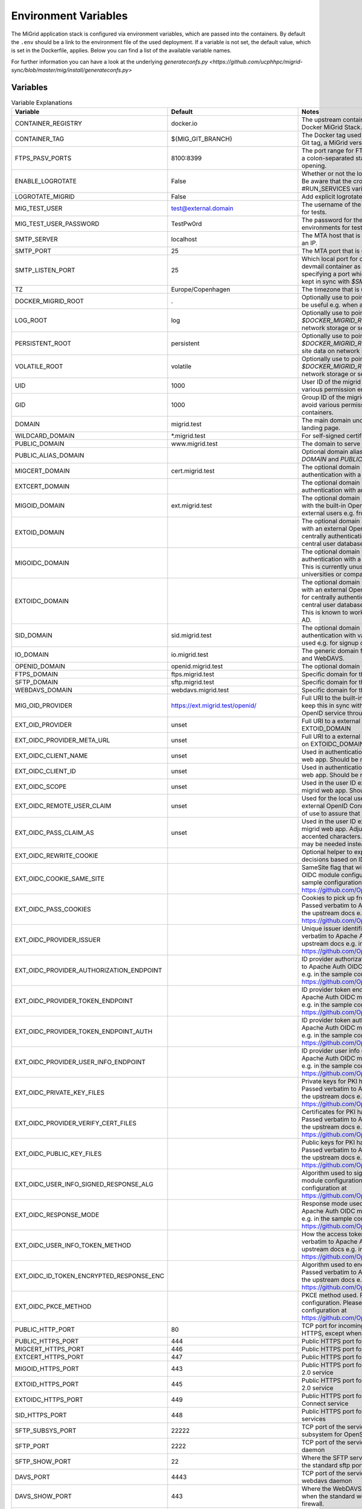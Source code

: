 Environment Variables
=====================

The MiGrid application stack is configured via environment variables, which are passed into the containers.
By default the ``.env`` should be a link to the environment file of the used deployment.
If a variable is not set, the default value, which is set in the Dockerfile, applies.
Below you can find a list of the available variable names.

For further information you can have a look at the underlying `generateconfs.py <https://github.com/ucphhpc/migrid-sync/blob/master/mig/install/generateconfs.py>`


Variables
---------

.. list-table:: Variable Explanations
   :widths: 25 25 50
   :header-rows: 1

   * - Variable
     - Default
     - Notes
   * - CONTAINER_REGISTRY
     - docker.io
     - The upstream container image registry to use when deploying/pushing the Docker MiGrid Stack.
   * - CONTAINER_TAG
     - ${MIG_GIT_BRANCH}
     - The Docker tag used for the MiGrid image that is created. This might either be a Git tag, a MiGrid version or an arbitrary name.
   * - FTPS_PASV_PORTS
     - 8100:8399
     - The port range for FTPS passive ports used for data transmission. Specified as a colon-separated start and end port. Typically requires matching firewall opening.
   * - ENABLE_LOGROTATE
     - False
     - Whether or not the logrotate cron job should be started inside the containers. Be aware that the cron daemon itself might be started through the #RUN_SERVICES variable in the docker-entry.sh.
   * - LOGROTATE_MIGRID
     - False
     - Add explicit logrotate of migrid log files inside the container
   * - MIG_TEST_USER
     - test@external.domain
     - The username of the optional test user. Used by the development environments for tests.
   * - MIG_TEST_USER_PASSWORD
     - TestPw0rd
     - The password for the optional test user. Used by the development environments for tests.
   * - SMTP_SERVER
     - localhost
     - The MTA host that is used to submit mails from migrid. Can be a hostname or an IP.
   * - SMTP_PORT
     - 25
     - The MTA port that is used to submit mails from migrid. Must be an integer if set.
   * - SMTP_LISTEN_PORT
     - 25
     - Which local port for container SMTP process to listen on when using the devmail container as in the development env. Must be an integer below 65536 specifying a port which isn't already in use on the host. Should probably be kept in sync with `$SMTP_PORT`.
   * - TZ
     - Europe/Copenhagen
     - The timezone that is used inside the containers.
   * - DOCKER_MIGRID_ROOT
     - .
     - Optionally use to point to another installation location than `PWD`, which might be useful e.g. when automating deployment with ansible.
   * - LOG_ROOT
     - log
     - Optionally use to point to another site log location than `log` directory in `$DOCKER_MIGRID_ROOT`, which might be useful e.g. when storing logs on network storage or separate partitions/disks.
   * - PERSISTENT_ROOT
     - persistent
     - Optionally use to point to another site data location than `persistent` directory in `$DOCKER_MIGRID_ROOT`, which might be useful e.g. when storing persistent site data on network storage or separate partitions/disks.
   * - VOLATILE_ROOT
     - volatile
     - Optionally use to point to another site tmp location than `volatile` directory in `$DOCKER_MIGRID_ROOT`, which might be useful e.g. when storing logs on network storage or separate partitions/disks.
   * - UID
     - 1000
     - User ID of the migrid user inside the container, which might be useful to avoid various permission errors when juggling data inside and outside containers.
   * - GID
     - 1000
     - Group ID of the migrid group inside the container, which might be useful to avoid various permission errors when juggling data inside and outside containers.
   * - DOMAIN
     - migrid.test
     - The main domain under which the migrid service is hosted. Used for web landing page.
   * - WILDCARD_DOMAIN
     - \*.migrid.test
     - For self-signed certificate use
   * - PUBLIC_DOMAIN
     - www.migrid.test
     - The domain to serve public migrid web pages on
   * - PUBLIC_ALIAS_DOMAIN
     -
     - Optional domain alias for the public migrid web pages, e.g. to allow both base `DOMAIN` and `PUBLIC_DOMAIN` to work as front page
   * - MIGCERT_DOMAIN
     - cert.migrid.test
     - The optional domain under which migrid web for certificate-based authentication with a local CA will be reachable.
   * - EXTCERT_DOMAIN
     - 
     - The optional domain under which migrid web for certificate-based authentication with an external CA will be reachable.
   * - MIGOID_DOMAIN
     - ext.migrid.test
     - The optional domain under which migrid web for OpenID-based authentication with the built-in OpenID 2.0 service will be reachable. This is usually used for external users e.g. from other universities or companies.
   * - EXTOID_DOMAIN
     - 
     - The optional domain under which migrid web for OpenID-based authentication with an external OpenID 2.0 service will be reachable. This is usually used for centrally authenticating users at the local university or company when the central user database authentication is exposed in an OpenID 2.0 service.
   * - MIGOIDC_DOMAIN
     - 
     - The optional domain under which migrid web for OpenIDC-based authentication with a future built-in OpenID Connect service will be reachable. This is currently unused but should be used for external users e.g. from other universities or companies.
   * - EXTOIDC_DOMAIN
     - 
     - The optional domain under which migrid web for OpenID-based authentication with an external OpenID Connect service will be reachable. This is usually used for centrally authenticating users at the local university or company when the central user database authentication is exposed in an OpenID Connect service. This is known to work e.g. with MicroFocus ID Manager and Microsoft Azure AD.
   * - SID_DOMAIN
     - sid.migrid.test
     - The optional domain under which migrid web for SessionID-based authentication with various built-in services will be reachable. This is usually used e.g. for signup of new users and sharelink access.
   * - IO_DOMAIN
     - io.migrid.test
     - The generic domain for the various built-in storage protocols like SFTP, FTPS and WebDAVS.
   * - OPENID_DOMAIN
     - openid.migrid.test
     - The optional domain where the built-in OpenID 2.0 service runs.
   * - FTPS_DOMAIN
     - ftps.migrid.test
     - Specific domain for the FTPS service (if it's a dedicated IP)
   * - SFTP_DOMAIN
     - sftp.migrid.test
     - Specific domain for the SFTP service (if it's a dedicated IP)
   * - WEBDAVS_DOMAIN
     - webdavs.migrid.test
     - Specific domain for the WebDAVS service (if it's a dedicated IP)
   * - MIG_OID_PROVIDER
     - https://ext.migrid.test/openid/
     - Full URI to the built-in OpenID 2.0 service. Please note that you might want to keep this in sync with MIGOID_DOMAIN to get transparent proxying of the local OpenID service through Apache.
   * - EXT_OID_PROVIDER
     - unset
     - Full URI to a external OpenID 2.0 service used with the Apache virtual host on EXTOID_DOMAIN
   * - EXT_OIDC_PROVIDER_META_URL
     - unset
     - Full URI to a external OpenID Connect service used with the Apache virtual host on EXTOIDC_DOMAIN
   * - EXT_OIDC_CLIENT_NAME
     - unset
     - Used in authentication between external OpenID Connect IDP and the migrid web app. Should be negotiated with the IDP admins ahead of use.
   * - EXT_OIDC_CLIENT_ID
     - unset
     - Used in authentication between external OpenID Connect IDP and the migrid web app. Should be negotiated with the IDP admins ahead of use.
   * - EXT_OIDC_SCOPE
     - unset
     - Used in the user ID exchange between external OpenID Connect IDP and the migrid web app. Should be negotiated with the IDP admins ahead of use.
   * - EXT_OIDC_REMOTE_USER_CLAIM
     - unset
     - Used for the local user ID in migrid when a user authenticates through an external OpenID Connect IDP. Might be negotiated with the IDP admins ahead of use to assure that it's always available and unique.
   * - EXT_OIDC_PASS_CLAIM_AS
     - unset
     - Used in the user ID exchange between external OpenID Connect IDP and the migrid web app. Adjustments might be needed if user IDs may contain accented characters. Default is "both" but in some such cases "both latin1" may be needed instead.
   * - EXT_OIDC_REWRITE_COOKIE
     - 
     - Optional helper to expose OIDC cookies to Apache rewrites for user access decisions based on ID token.
   * - EXT_OIDC_COOKIE_SAME_SITE
     - 
     - SameSite flag that will be set on cookies. Passed verbatim to Apache Auth OIDC module configuration. Please refer to the upstream docs e.g. in the sample configuration at https://github.com/OpenIDC/mod_auth_openidc/blob/master/auth_openidc.conf
   * - EXT_OIDC_PASS_COOKIES
     - 
     - Cookies to pick up from the browser and send on backchannel during auth. Passed verbatim to Apache Auth OIDC module configuration. Please refer to the upstream docs e.g. in the sample configuration at https://github.com/OpenIDC/mod_auth_openidc/blob/master/auth_openidc.conf
   * - EXT_OIDC_PROVIDER_ISSUER
     - 
     - Unique issuer identifier of the ID provider if not provided in metadata. Passed verbatim to Apache Auth OIDC module configuration. Please refer to the upstream docs e.g. in the sample configuration at https://github.com/OpenIDC/mod_auth_openidc/blob/master/auth_openidc.conf
   * - EXT_OIDC_PROVIDER_AUTHORIZATION_ENDPOINT
     - 
     - ID provider authorization endpoint if not provided in metadata. Passed verbatim to Apache Auth OIDC module configuration. Please refer to the upstream docs e.g. in the sample configuration at https://github.com/OpenIDC/mod_auth_openidc/blob/master/auth_openidc.conf
   * - EXT_OIDC_PROVIDER_TOKEN_ENDPOINT
     - 
     - ID provider token endpoint if not provided in metadata. Passed verbatim to Apache Auth OIDC module configuration. Please refer to the upstream docs e.g. in the sample configuration at https://github.com/OpenIDC/mod_auth_openidc/blob/master/auth_openidc.conf
   * - EXT_OIDC_PROVIDER_TOKEN_ENDPOINT_AUTH
     - 
     - ID provider token auth endpoint if not provided in metadata. Passed verbatim to Apache Auth OIDC module configuration. Please refer to the upstream docs e.g. in the sample configuration at https://github.com/OpenIDC/mod_auth_openidc/blob/master/auth_openidc.conf
   * - EXT_OIDC_PROVIDER_USER_INFO_ENDPOINT
     -
     - ID provider user info endpoint if not provided in metadata. Passed verbatim to Apache Auth OIDC module configuration. Please refer to the upstream docs e.g. in the sample configuration at https://github.com/OpenIDC/mod_auth_openidc/blob/master/auth_openidc.conf
   * - EXT_OIDC_PRIVATE_KEY_FILES
     - 
     - Private keys for PKI handshake with ID Provider instead of shared secret. Passed verbatim to Apache Auth OIDC module configuration. Please refer to the upstream docs e.g. in the sample configuration at https://github.com/OpenIDC/mod_auth_openidc/blob/master/auth_openidc.conf
   * - EXT_OIDC_PROVIDER_VERIFY_CERT_FILES
     - 
     - Certificates for PKI handshake with ID Provider instead of shared secret. Passed verbatim to Apache Auth OIDC module configuration. Please refer to the upstream docs e.g. in the sample configuration at https://github.com/OpenIDC/mod_auth_openidc/blob/master/auth_openidc.conf
   * - EXT_OIDC_PUBLIC_KEY_FILES
     - 
     - Public keys for PKI handshake with ID Provider instead of shared secret. Passed verbatim to Apache Auth OIDC module configuration. Please refer to the upstream docs e.g. in the sample configuration at https://github.com/OpenIDC/mod_auth_openidc/blob/master/auth_openidc.conf
   * - EXT_OIDC_USER_INFO_SIGNED_RESPONSE_ALG
     - 
     - Algorithm used to sign the id_token. Passed verbatim to Apache Auth OIDC module configuration. Please refer to the upstream docs e.g. in the sample configuration at https://github.com/OpenIDC/mod_auth_openidc/blob/master/auth_openidc.conf
   * - EXT_OIDC_RESPONSE_MODE
     - 
     - Response mode used for configured response type. Passed verbatim to Apache Auth OIDC module configuration. Please refer to the upstream docs e.g. in the sample configuration at https://github.com/OpenIDC/mod_auth_openidc/blob/master/auth_openidc.conf
   * - EXT_OIDC_USER_INFO_TOKEN_METHOD
     - 
     - How the access token will be presented to the userinfo endpoint. Passed verbatim to Apache Auth OIDC module configuration. Please refer to the upstream docs e.g. in the sample configuration at https://github.com/OpenIDC/mod_auth_openidc/blob/master/auth_openidc.conf
   * - EXT_OIDC_ID_TOKEN_ENCRYPTED_RESPONSE_ENC
     - 
     - Algorithm used to encrypt the id_token with the Content Encryption Key. Passed verbatim to Apache Auth OIDC module configuration. Please refer to the upstream docs e.g. in the sample configuration at  https://github.com/OpenIDC/mod_auth_openidc/blob/master/auth_openidc.conf
   * - EXT_OIDC_PKCE_METHOD
     - 
     - PKCE method used. Passed verbatim to Apache Auth OIDC module configuration. Please refer to the upstream docs e.g. in the sample configuration at https://github.com/OpenIDC/mod_auth_openidc/blob/master/auth_openidc.conf
   * - PUBLIC_HTTP_PORT
     - 80
     - TCP port for incoming plain HTTP connections. Will generally be redirected to HTTPS, except when used for LetsEncrypt HTTP-01 verification.
   * - PUBLIC_HTTPS_PORT
     - 444
     - Public HTTPS port for the migrid public web interface
   * - MIGCERT_HTTPS_PORT
     - 446
     - Public HTTPS port for cert-based authentication with a local CA
   * - EXTCERT_HTTPS_PORT
     - 447
     - Public HTTPS port for cert-based authentication with an external CA
   * - MIGOID_HTTPS_PORT
     - 443
     - Public HTTPS port for OpenID-based authentication with the built-in OpenID 2.0 service
   * - EXTOID_HTTPS_PORT
     - 445
     - Public HTTPS port for OpenID-based authentication with an external OpenID 2.0 service
   * - EXTOIDC_HTTPS_PORT
     - 449
     - Public HTTPS port for OpenID-based authentication with an external OpenID Connect service
   * - SID_HTTPS_PORT
     - 448
     - Public HTTPS port for SessionID-based authentication with built-in migrid services
   * - SFTP_SUBSYS_PORT
     - 22222
     - TCP port of the service offering SFTP access through the migrid sftp-subsystem for OpenSSH
   * - SFTP_PORT
     - 2222
     - TCP port of the service offering SFTP access through the native migrid sftp daemon
   * - SFTP_SHOW_PORT
     - 22
     - Where the SFTP service is advertized to run for the users. Mainly used when the standard sftp port 22 is transparently forwarded in the local firewall.
   * - DAVS_PORT
     - 4443
     - TCP port of the service offering WebDAVS access through the native migrid webdavs daemon
   * - DAVS_SHOW_PORT
     - 443
     - Where the WebDAVS service is advertized to run for the users. Mainly used when the standard webdavs port 443 is transparently forwarded in the local firewall.
   * - FTPS_CTRL_PORT
     - 8021
     - TCP port of the service offering FTPS access through the native migrid ftps daemon
   * - FTPS_CTRL_SHOW_PORT
     - 21
     - Where the FTPS service is advertized to run for the users. Mainly used when the standard ftps port 21 is transparently forwarded in the local firewall.
   * - OPENID_PORT
     - 8443
     - TCP port of the service offering OpenID 2.0 authentication through the native migrid openid daemon
   * - OPENID_SHOW_PORT
     - 443
     - Where the OpenID service is advertized to run for the users. Mainly used when the standard openid port 443 is transparently forwarded in the local firewall or Apache proxy.
   * - MIG_SVN_REPO
     - https://svn.code.sf.net/p/migrid/code/trunk
     - The Subversion repository from which the migrid code will be pulled, if Git isn't specifically requested (i.e. unless WITH_GIT=True) 
   * - MIG_SVN_REV
     - HEAD
     - Which SVN revision of the migrid codebase to deploy from the above repo when SVN is used
   * - MIG_GIT_REPO
     - https://github.com/ucphhpc/migrid-sync.git
     - The Git repository from which the migrid code will be pulled, if Git is requested (i.e. WITH_GIT=True)
   * - MIG_GIT_BRANCH
     - main
     - The Git branch which should be used when migrid source code is pulled. Typically `main` (formerly `edge`) or `next` (formerly `experimental`).
   * - MIG_GIT_REV
     - HEAD
     - The Git revision which should be used when migrid source code is pulled.
   * - SUPPORT_EMAIL
     - mig
     - The email address to point users to for various support purposes in the migrid user pages
   * - ADMIN_EMAIL
     - mig
     - The email address to send various internal status and account request emails to from the migrid stack
   * - ADMIN_LIST
     - 
     - List of user accounts that have administrative rights (meaning they can access the Server Admin panel in the webinterface). Needs to be comma-separated list of full migrid user IDs on the usual x509-format.
   * - SMTP_SENDER
     - 
     - Mainly used to set a noreply@ sender address on various outgoing notification email from the instance, when there is no sane recipient for users to reply to. 
   * - LOG_LEVEL
     - info
     - Verbosity of the migrid service logs (debug, info, warn, error)
   * - TITLE
     - "Minimum intrusion Grid"
     - Site title used in various pages and emails
   * - SHORT_TITLE
     - MiG
     - A short or acronym form of the title used where the full title may be too clunky. 
   * - MIG_OID_TITLE
     - MiG
     - Title or label for the intended audience of the built-in OpenID 2.0 service
   * - EXT_OID_TITLE
     - External
     - Title or label for the intended audience of the external OpenID 2.0 service
   * - EXT_OIDC_TITLE
     - External
     - Title or label for the intended audience of the external OpenID Connect service
   * - PEERS_PERMIT
     - "distinguished_name:.*"
     - A regex-filter to define which users can act as Peers in external user approval. Applied to user database entries.
   * - VGRID_CREATORS
     - "distinguished_name:.*"
     - A regex-filter to define which users can create VGrids / Workgroups / Projects. Applied to user database entries.
   * - VGRID_MANAGERS
     - "distinguished_name:.*"
     - A regex-filter to define which users can manage existing VGrids / Workgroups / Projects when assigned ownership. Applied to user database entries.
   * - DEFAULT_VGRID_LINKS
     - "files web"
     - Optional specification of the feature links to always show along with entries on the VGrids page. Please refer to ADVANCED_VGRID_LINKS for further values.
   * - ADVANCED_VGRID_LINKS
     - "files web scm tracker workflows monitor"
     - Optional specification of the feature links to show along with entries on the VGrids page if user chose the advanced option on Settings page . Please refer to DEFAULT_VGRID_LINKS for the related defaults values.
   * - HG_PATH
     - /usr/bin/hg
     - Location of the Mercurial SCM binary in the container if VGrids should have an SCM associated automatically. It currently requires user certificates to actually interact with these SCMs.
   * - HGWEB_SCRIPTS
     - /usr/share/doc/mercurial
     - Location of the Mercurial SCM web helpers in the container if VGrids should have an SCM associated automatically. It currently requires user certificates to actually interact with these SCMs.
   * - TRAC_ADMIN_PATH
     - 
     - Location of the Trac admin binary in the container if VGrids should have a Trac issue tracker and wiki instance associated automatically. May make the VGrid creation relatively slow.
   * - TRAC_INI_PATH
     - 
     - Location of the Trac ini configuration in the container if VGrids should have a Trac issue tracker and wiki instance associated automatically. May make the VGrid creation relatively slow.

   * - EMULATE_FLAVOR
     - migrid
     - Which web design and site to use as a basis when generating the instance web pages
   * - EMULATE_FQDN
     - migrid.org
     - The FQDN of the site on the basis site to replace with the one of this instance
   * - SKIN_SUFFIX
     - basic
     - Which skin variant to use as a basis. If flavor is migrid and skin suffix is basic the skin in migrid-basic will effectively be used.
   * - ENABLE_OPENID
     - True
     - Enable the built-in OpenID 2.0 service for authenticating local users on web
   * - ENABLE_SFTP
     - True
     - Enable the built-in native SFTP service using Paramiko only
   * - ENABLE_SFTP_SUBSYS
     - True
     - Enable the built-in SFTP service provided as a sftp-subsystem to OpenSSH
   * - ENABLE_DAVS
     - True
     - Enable the built-in native WebDAVS service
   * - ENABLE_FTPS
     - True
     - Enable the built-in native FTPS service
   * - ENABLE_SHARELINKS
     - True
     - Enable the built-in sharelinks feature for easy data sharing without account requirement
   * - ENABLE_TRANSFERS
     - True
     - Enable the built-in datatransfers feature for data import and export
   * - ENABLE_DUPLICATI
     - True
     - Enable the built-in Duplicati integration for client backup
   * - ENABLE_SEAFILE
     - False
     - Enable the built-in Seafile integration for file synchronization. Requires a stand-alone Seafile instance.
   * - SEAFILE_FQDN
     - 
     - FQDN of host where any enabled Seafile service instance is running
   * - SEAFILE_RO_ACCESS
     - False
     - Toggles integrated read-only access to any locally hosted Seafile instance.
   * - ENABLE_SANDBOXES
     - False
     - Enable the built-in sandbox resource feature for grid jobs
   * - ENABLE_VMACHINES
     - False
     - Enable the built-in vmachine resource feature for grid jobs
   * - ENABLE_CRONTAB
     - True
     - Enable the built-in Schedule Tasks feature for users
   * - ENABLE_JOBS
     - True
     - Enable the built-in grid job execution feature
   * - ENABLE_RESOURCES
     - True
     - Enable the built-in grid execution resource feature
   * - ENABLE_GRAVATARS
     - True
     - Enables optional gravatar integration on user profiles of registered users
   * - ENABLE_SITESTATUS
     - True
     - Enable the built-in site status through the pop-up in the bottom right corner based on events authored in state/wwwpublic/status-events.json .
   * - STATUS_SYSTEM_MATCH
     - ANY
     - Events from status-events.json to show in site status pop-up
   * - ENABLE_EVENTS
     - True
     - Enable the built-in file system event triggers feature with inotify
   * - ENABLE_FREEZE
     - False
     - Enable the built-in frozen archives feature for write-protecting and publishing user data.
   * - PERMANENT_FREEZE
     - 
     - Flavors of frozen archives to write-protect when user selects finalize.
   * - ENABLE_CRACKLIB
     - True
     - Enable the built-in cracklib password checking integration on user-supplied passwords
   * - ENABLE_IMNOTIFY
     - False
     - Enable the built-in instant messaging service integration. Requires a stand-alone messaging service.
   * - ENABLE_NOTIFY
     - True
     - Enable the built-in user notification daemon to inform users about failed logins, etc. on email.
   * - ENABLE_PREVIEW
     - False
     - Enable the built-in image preview feature - deprecated.
   * - ENABLE_WORKFLOWS
     - False
     - Enable the built-in workflows feature to act on file system events
   * - ENABLE_VERIFY_CERTS
     - True
     - Enable the built-in LetsEncrypt HTTP-01 support with a catch-all http vhost in the web server
   * - ENABLE_JUPYTER
     - True
     - Enable the built-in Jupyter integration - requires stand-alone Jupyter nodes
   * - ENABLE_CLOUD
     - False
     - Enable the built-in OpenStack integration for per-user cloud VMs. Requires a stand-alone OpenStack cloud.
   * - CLOUD_ACCESS
     - cloud-access.yaml
     - The name of the cloud access conf file to use if the optional cloud integration is enabled (ENABLE_CLOUD).
   * - CLOUD_JUMPHOST_KEY
     - cloud-jumphost-key
     - The name of the cloud jumphost ssh key file to use for managing user ssh keys on the cloud jumphost if the optional cloud integration is enabled (ENABLE_CLOUD).
   * - OPENSTACKSDK_VERSION_OVERRIDE
     -
     - Install this particular custom openstacksdk package version specifically if it and ENABLE_CLOUD is set. E.g. useful to install a pre-1.0.0 version with older OpenStack clouds to get floating IP assignment working there.
   * - ENABLE_MIGADMIN
     - False
     - Enable the built-in Server Admin feature for web based management of external user, log inspection, etc.
   * - ENABLE_QUOTA
     - False
     - Enable additional quota integration in the user pages if fundamentally enabled with the QUOTA_X variables.
   * - ENABLE_GDP
     - False
     - Enable GDP mode for sensitive data with a lot of restrictions on access and logging
   * - ENABLE_TWOFACTOR
     - True
     - Enable the built-in twofactor authentication feature with TOTP tokens
   * - ENABLE_TWOFACTOR_STRICT_ADDRESS
     - False
     - Require client IO sessions to come from the same IP where user already has an active web login session with 2FA
   * - TWOFACTOR_AUTH_APPS
     - 
     - Which 2FA apps to suggest and link to on the 2-Factor Auth Setup wizard. Space-separated list of app names or empty string for all (bitwarden, freeotp, google, microfocus, microsoft, yubico).
   * - ENABLE_PEERS
     - True
     - Enable the built-in Peers system for privileged users to invite external collaboration partners
   * - PEERS_MANDATORY
     - False
     - Whether Peers validation by an existing user is mandatory before an external sign up request can be accepted.
   * - PEERS_EXPLICIT_FIELDS
     - ""
     - ID fields required for Peers when signing up as an external user on this site
   * - PEERS_CONTACT_HINT
     - "authorized to invite you as peer"
     - A brief hint about possible Peers when signing up as an external user on this site
   * - ENABLE_SELF_SIGNED_CERTS
     - False
     - Generate and use self-signed host certificates during build. Also disables certificate verification when connecting to OpenID with self signed cert
   * - MIG_PASSWORD_POLICY
     - MEDIUM
     - The password strength policy for user sign-up and all enabled I/O-services. Possible values are: NONE, WEAK, MEDIUM, HIGH, MODERN:L, CUSTOM:L:C where `:L` can be used to specify the minimum length and `:L:C` both the length and the required number of character classes (lowercase, uppercase, numeric and other). More details are available in the resulting MiGserver.conf but in short MEDIUM equals CUSTOM:8:3, HIGH equals CUSTOM:10:4 and MODERN:12 equals CUSTOM:12:1. NOTE: modern password guidelines now typically favor complexity requirements through longer passwords over the far less user-friendly character class demands.
   * - BUILD_MOD_AUTH_OPENID
     - False
     - Build and install the Apache mod auth OpenID from source during build 
   * - UPGRADE_MOD_AUTH_OPENIDC
     - False
     - Upgrade the default Apache mod auth OpenIDC to latest supported one during build 
   * - UPGRADE_OIDC_AUTH_MOD_SRC
     - 
     - Optional custom source for the Apache mod auth OpenIDC package if UPGRADE_MOD_AUTH_OPENIDC is requested 
   * - UPGRADE_OIDC_CJOSE_SRC
     - 
     - Optional custom source for the cjose OpenIDC dependency package if UPGRADE_MOD_AUTH_OPENIDC is requested 
   * - UPGRADE_PARAMIKO
     - False
     - Upgrade the default Paramiko version to latest supported one during build 
   * - PUBKEY_FROM_DNS
     - False
     - Advertize to SFTP users that they can find the host key in DNS(SEC).
   * - PREFER_PYTHON3
     - False
     - Whether PYTHON3 should be used as the default. If not Python 2 is used. Depends on `$WITH_PY3`
   * - SIGNUP_METHODS
     - migoid
     - Which signup methods should be advertized in the webinterface
   * - LOGIN_METHODS
     - migoid
     - Which login methods should be advertized in the webinterface
   * - USER_INTERFACES
     - V3
     - Which versions of the webinterface should be available. New setups should only support V3
   * - AUTO_ADD_CERT_USER
     - False
     - Whether new cert based registrations should be automatically be activated or wait for admin approval first.
   * - AUTO_ADD_OID_USER
     - False
     - Whether new registrations via OpenID should be automatically be activated or wait for admin approval first.
   * - AUTO_ADD_OIDC_USER
     - False
     - Whether new registrations via OpenID Connect should be automatically be activated or wait for admin approval first.
   * - AUTO_ADD_FILTER_FIELDS
     -
     - User ID fields to prefilter during sign up in order to remove or replace any exotic unsupported characters e.g. in full names. Default is empty to disable all such filtering, but the variable can be set to `full_name` to filter the given name of users with the method given in `AUTO_ADD_FILTER_METHOD`.
   * - AUTO_ADD_FILTER_METHOD
     - skip
     - Which method to prefilter any user ID fields configured in `AUTO_ADD_FILTER_FIELDS` with during sign up. If field filters are set (see above) the default `skip` filter simply throws away any such unsupported characters during sign up. Otherwise those characters will result in an input validation error in that process. Better filter methods are in development and one can try e.g. hexlify as as rudimentary reversible filter to replace such unsupported characters with one or more corresponding hex codes.
   * - AUTO_ADD_USER_PERMIT
     - distinguished_name:.*
     - Optional limit on users who may sign up through autocreate without operator interaction. Defaults to allow ANY distinguished name if unset but only for auth methods explicitly enabled with auto_add_X_user.
   * - CERT_VALID_DAYS
     - 365
     - How long cert based user accounts should kept as active without login or renewal.
   * - OID_VALID_DAYS
     - 365
     - How long OpenID user accounts should kept as active without login or renewal.
   * - GENERIC_VALID_DAYS
     - 365
     - How long user accounts should by default be kept as active without login or renewal.
   * - DEFAULT_MENU
     - 
     - The menu entries in the webinterface that are always active. Leave empty for the default dynamic set based on enabled services.
   * - USER_MENU
     - jupyter
     - The menu entries in the webinterface that can be activated by the users from Home
   * - CA_FQDN
     - 
     - The FQDN of an optional local Certificate Authority host for signing user certificates that can be used for site authentication. This requires a local stand-alone service and a just integrates the sign up and login flow if one is available.
   * - CA_SMTP
     - 
     - The mail server (SMTP) to use for sending out email related to the user certificates for the optional local Certificate Authority host (CA_FQDN).
   * - CA_USER
     - 
     - The user account used to create and sign user certificates for the optional local Certificate Authority host (CA_FQDN).
   * - SECSCAN_ADDR
     - 
     - Optional list of local security scanner addresses to reduce log monitoring verbosity for.
   * - EXTERNAL_DOC
     - "https://sourceforge.net/p/migrid/wiki"
     - Optional URL pointing users to additional information about the underlying migrid software.
   * - WITH_PY3
     - False
     - Build container with python3 support and libraries
   * - IO_ACCOUNT_EXPIRE
     - False
     - Whether enabled SFTP/FTPS/WebDAVS account access should automatically expire for accounts that haven't been created/renewed or accessed on web for a long time (30 days by default). Useful to make sure any stale accounts are not left around for crackers to access e.g. by brute-force password guessing. The expired service access is automatically reopened if/when user reactivates main account.
   * - DATASAFETY_LINK
     -
     - Optional link to further details about site data safety guaranties integrated on the Files page.
   * - DATASAFETY_TEXT
     -
     - Optional text about site data safety guaranties integrated on the Files page.
   * - MODERN_WSGIDAV
     - False
     - Whether the WebDAVS service should use the tried and tested wsgidav 1.3 or upgrade to a more modern version.
   * - WITH_GIT
     - False
     - Use git instead of subversion, see `$MIG_GIT_REPO`
   * - OPENSSH_VERSION
     - 7.4
     - Minimum client OpenSSH version to support, mainly regarding security hardening
   * - VGRID_LABEL
     - VGrid
     - The label used to describe VGrids everywhere: e.g. VGrid, Workgroup or Project
   * - DIGEST_SALT
     - "AUTO"
     - A 32-byte hex salt value used for various string digest purposes. Can be a string or a reference to a file where the value is actually stored. The latter is better as the value should remain constant once set.
   * - CRYPTO_SALT
     - "AUTO"
     - A 32-byte hex salt value used for various string crypto purposes. Can be a string or a reference to a file where the value is actually stored. The latter is better as the value should remain constant once set.
   * - EXTRA_USERPAGE_SCRIPTS
     - ""
     - Optional extra web page scripts to embed on site user web pages (analytics, etc.) 
   * - EXTRA_USERPAGE_STYLES
     - ""
     - Optional extra web page styles to embed on site user web pages (branding, etc.) 
   * - MIG_SYSTEM_RUN
     - "state/mig_system_run"
     - A preferably fast (e.g. tmpfs-backed) scratch folder path for various internal cache and helper files. It must have read/write access by the same USER:GROUP running in the containers and will be shared among all containers for cache and state coherence.
   * - OPENID_STORE
     - "state/openid_store"
     - A preferably fast (e.g. tmpfs-backed) scratch folder path for the optional OpenID 2.0 authentication of users in the apache web server. It must have read/write access by the same USER:GROUP running in the containers and will only be exposed in the migrid container for mod auth openid cache and session state.
   * - VGRID_FILES_WRITABLE
     - "state/vgrid_files_writable"
     - The path where the vgrid_files_writable directory is available. It is used as a source for a read-only bind mount of the data there onto the vgrid_files_readonly directory in order to support users write-protecting VGrids/Workgroups shared folders on the site.
   * - GDP_EMAIL_NOTIFY
     - True
     - Whether to send project administration emails to address(es) configured in state/gdp_home/notifyemails.txt when in GDP mode
   * - GDP_ID_SCRAMBLE
     - safe_hash
     - Which method to use for scrambling user IDs in the gdp.log associated with GDP sites. Uses SHA256 hashing by default to allow logs to be forwarded to less restrictive remote log environments without disclosing actual user info and to allow 'forgetting' removed users. 
   * - GDP_PATH_SCRAMBLE
     - safe_encrypt
     - Which method to use for scrambling potentially sensitive path and filenames in the gdp.log associated with GDP sites. Uses Fernet encryption by default to allow logs to be forwarded to less restrictive remote log environments without disclosing actual metadata from the user data.
   * - STORAGE_PROTOCOLS
     - AUTO
     - Efficient storage access protocols available on this site. A space-separated list of one or more of sftp, ftps and webdavs. Default (AUTO) automatically detects and advertizes all enabled services.
   * - WWWSERVE_MAX_BYTES
     - -1
     - An optional limit to the number of bytes that is allowed to be memory-streamed through the web backends like cat.py, which is used to serve some or all downloads on the Files page. In particular it is used to serve ALL downloads on Files when in GDP mode but only small files otherwise. Set/leave to default of -1 or any other negative value to allow unlimited file size downloads, but beware that the memory streaming will eat up memory similar to file sizes. So sufficiently big files can temporarily deplete system memory. Setting the value to a fraction of the available system memory may therefore make sense.
   * - SFTP_MAX_SESSIONS
     - 32
     - An optional limit to the number of concurrent SFTP sessions for any user or sharelink. Set to -1 to leave unlimited but beware that more concurrency than the default likely won't improve throughput significantly and quickly just deplete system resources.
   * - WSGI_PROCS
     - 25
     - The number of WSGI processes started in the Apache service to handle incoming user web requests. Increase to allow handling more concurrent users if needed but at the cost of higher system resource requirements.
   * - APACHE_WORKER_PROCS
     - 256
     - The number of worker processes started in the Apache service to handle all incoming web requests.Increase to allow handling more concurrent clients if needed but at the cost of higher system resource requirements.
   * - JUPYTER_SERVICES
     - ""
     - Where the optional external Jupyter nodes can be reached
   * - JUPYTER_SERVICES_DESC
     - "{}"
     - A text to describe the optional external Jupyter nodes
   * - CLOUD_SERVICES
     - ""
     - Where the optional external OpenStack cloud can be reached
   * - CLOUD_SERVICES_DESC
     - "{}"
     - A text to describe the optional external OpenStack cloud nodes
   * - QUOTA_BACKEND
     - ""
     - Filesystem backend used to set quotas and fetch data usage. Supported backends: 'lustre' and 'lustre-gocryptfs'
   * - QUOTA_USER_LIMIT
     - 1099511627776
     - Data limit for MiG users in bytes.
   * - QUOTA_VGRID_LIMIT
     - 1099511627776
     - Data limit for MiG vgrids in bytes.
   * - QUOTA_LUSTRE_VERSION
     - 2.15.4
     - The MiG lustre quota helper depends on the lustre source code. The version number should be aligned with the lustre client version used when mounting lustre. First lustre version that supports quotas is 2.15.4
   * - QUOTA_LUSTRE_BASE
     - "/dev/null"
     - Path to MiG lustre base containing 'user_home', 'vgrid_home' and 'vgrid_files_writable'. If using lustre-gocryptfs then lustre base is the encrypted base path.
   * - QUOTA_GOCRYPTFS_XRAY
     - "/dev/null"
     - If data is encrypted with gocryptfs then quotas are set on the encrypted data paths. gocryptfs-xray is needed to resolve the encrypted data paths from the decrypted MiG data paths.
   * - QUOTA_GOCRYPTFS_SOCK
     - "/dev/null"
     - A gocryptfs socket is needed by gocryptfs-xray to resolve encoded data paths from MiG data paths.

